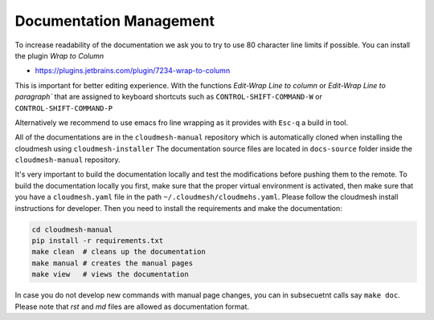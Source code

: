 Documentation Management
------------------------

To increase readability of the documentation we ask you to try to use 80
character line limits if possible. You can install the plugin
`Wrap to Column`

* https://plugins.jetbrains.com/plugin/7234-wrap-to-column

This is important for better editing experience.  With the functions `Edit-Wrap
Line to column` or `Edit-Wrap Line to paragraph`` that are assigned to keyboard
shortcuts such as ``CONTROL-SHIFT-COMMAND-W`` or ``CONTROL-SHIFT-COMMAND-P``

Alternatively we recommend to use emacs fro line wrapping as it provides with
``Esc-q`` a build in tool.


All of the documentations are in the ``cloudmesh-manual`` repository which is
automatically cloned when installing the cloudmesh using
``cloudmesh-installer`` The documentation source files are located in
``docs-source`` folder inside the ``cloudmesh-manual`` repository.

It's very important to build the documentation locally and test the
modifications before pushing them to the remote. To build the documentation
locally you first, make sure that the proper virtual environment is activated,
then make sure that you have a ``cloudmesh.yaml`` file  in the path
``~/.cloudmesh/cloudmehs.yaml``. Please follow the cloudmesh install
instructions for developer. Then you need to install the requirements and
make the documentation:

.. code:: bash

    cd cloudmesh-manual
    pip install -r requirements.txt
    make clean  # cleans up the documentation
    make manual # creates the manual pages
    make view   # views the documentation

In case you do not develop new commands with manual page changes, you
can in subsecuetnt calls say ``make doc``. Please note that `rst` and
`md` files are allowed as documentation format.
 
